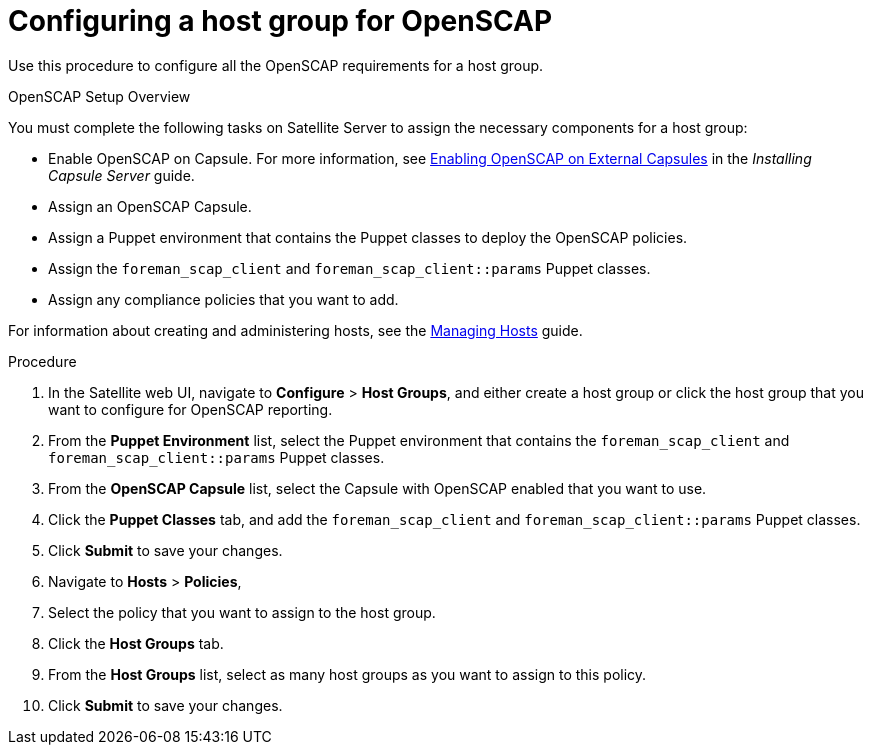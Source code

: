 [id='configuring-a-host-group-for-openscap_{context}']
= Configuring a host group for OpenSCAP

Use this procedure to configure all the OpenSCAP requirements for a host group.

.OpenSCAP Setup Overview

You must complete the following tasks on Satellite Server to assign the necessary components for a host group:

* Enable OpenSCAP on Capsule. For more information, see https://access.redhat.com/documentation/en-us/red_hat_satellite/{ProductVersion}/html/installing_capsule_server/performing-additional-configuration-on-capsule-server#enabling-openscap_capsule[Enabling OpenSCAP on External Capsules] in the _Installing Capsule Server_ guide.
* Assign an OpenSCAP Capsule.
* Assign a Puppet environment that contains the Puppet classes to deploy the OpenSCAP policies.
* Assign the `foreman_scap_client` and `foreman_scap_client::params` Puppet classes.
* Assign any compliance policies that you want to add.

For information about creating and administering hosts, see the https://access.redhat.com/documentation/en-us/red_hat_satellite/6.5/html/managing_hosts/index[Managing Hosts] guide.

.Procedure

. In the Satellite web UI, navigate to *Configure* > *Host Groups*, and either create a host group or click the host group that you want to configure for OpenSCAP reporting.
. From the *Puppet Environment* list, select the Puppet environment that contains the `foreman_scap_client` and `foreman_scap_client::params` Puppet classes.
. From the *OpenSCAP Capsule* list, select the Capsule with OpenSCAP enabled that you want to use.
. Click the *Puppet Classes* tab, and add the `foreman_scap_client` and `foreman_scap_client::params` Puppet classes.
. Click *Submit* to save your changes.
. Navigate to *Hosts* > *Policies*,
. Select the policy that you want to assign to the host group.
. Click the *Host Groups* tab.
. From the *Host Groups* list, select as many host groups as you want to assign to this policy.
. Click *Submit* to save your changes.
